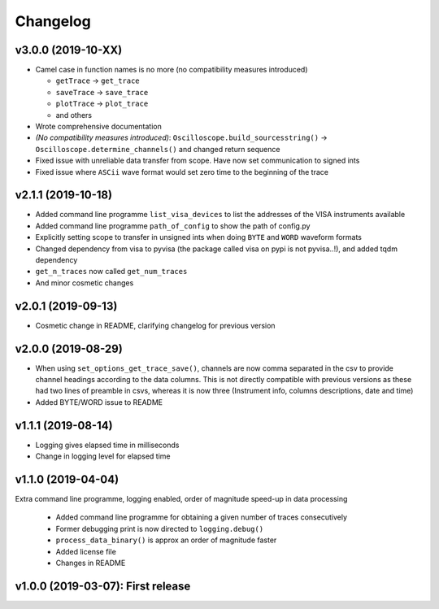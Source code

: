 Changelog
=========


v3.0.0 (2019-10-XX)
-------------------

- Camel case in function names is no more (no compatibility measures introduced)

  * ``getTrace`` -> ``get_trace``
  * ``saveTrace`` -> ``save_trace``
  * ``plotTrace`` -> ``plot_trace``
  * and others

- Wrote comprehensive documentation

- *(No compatibility measures introduced)*: ``Oscilloscope.build_sourcesstring()`` -> ``Oscilloscope.determine_channels()`` and changed return sequence

- Fixed issue with unreliable data transfer from scope. Have now set communication to signed ints

- Fixed issue where ``ASCii`` wave format would set zero time to the beginning of the trace


v2.1.1 (2019-10-18)
-------------------

- Added command line programme ``list_visa_devices`` to list the addresses of the VISA instruments available

- Added command line programme ``path_of_config`` to show the path of config.py

- Explicitly setting scope to transfer in unsigned ints when doing ``BYTE`` and ``WORD`` waveform formats

- Changed dependency from visa to pyvisa (the package called visa on pypi is not pyvisa..!), and added tqdm dependency

- ``get_n_traces`` now called ``get_num_traces``

- And minor cosmetic changes


v2.0.1 (2019-09-13)
-------------------
- Cosmetic change in README, clarifying changelog for previous version


v2.0.0 (2019-08-29)
-------------------
- When using ``set_options_get_trace_save()``, channels are now comma separated in the csv to provide channel headings according to the data columns. This is not directly compatible with previous versions as these had two lines of preamble in csvs, whereas it is now three (Instrument info, columns descriptions, date and time)

- Added BYTE/WORD issue to README


v1.1.1 (2019-08-14)
-------------------
- Logging gives elapsed time in milliseconds

- Change in logging level for elapsed time


v1.1.0 (2019-04-04)
-------------------
Extra command line programme, logging enabled, order of magnitude speed-up in data processing

  - Added command line programme for obtaining a given number of traces consecutively

  - Former debugging print is now directed to ``logging.debug()``

  - ``process_data_binary()`` is approx an order of magnitude faster

  - Added license file

  - Changes in README


v1.0.0 (2019-03-07): First release
----------------------------------
